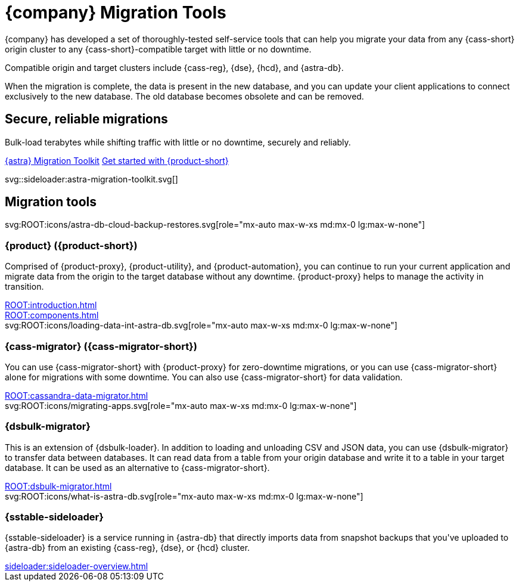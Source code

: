 = {company} Migration Tools
:navtitle: Data Migration
:page-layout: landing

{company} has developed a set of thoroughly-tested self-service tools that can help you migrate your data from any {cass-short} origin cluster to any {cass-short}-compatible target with little or no downtime.

Compatible origin and target clusters include {cass-reg}, {dse}, {hcd}, and {astra-db}.

When the migration is complete, the data is present in the new database, and you can update your client applications to connect exclusively to the new database.
The old database becomes obsolete and can be removed.

[.[&>h2]:!hidden]
== {empty}

[subs="macros,attributes"]
++++
<div class="flex rounded bg-level1 p-6 gap-4">
  <div class="flex flex-col lg:basis-1/2 gap-2">

    <h2 class="discrete !text-h1 !m-0 !mb-4">Secure, reliable migrations</h2>

    <p class="!mb-2">Bulk-load terabytes while shifting traffic with little or no downtime, securely and reliably.</p>

    <div class="flex gap-2 !mt-4">
      https://www.datastax.com/products/datastax-astra/migration-toolkit[{astra} Migration Toolkit,role="btn btn-primary btn-solid"]
      xref:ROOT:introduction.adoc[Get started with {product-short},role="btn btn-neutral btn-outlined"]
    </div>

  </div>
  <div class="hidden lg:block flex basis-1/2 relative">
++++

svg::sideloader:astra-migration-toolkit.svg[]

++++
</div>
++++

[.[&>h2]:!hidden]
== {empty}

[subs="macros,attributes"]
++++

<h2 class="discrete !text-h1 !mt-12 !mb-6">Migration tools</h2>

<div class="grid gap-6 lg:grid-cols-4">
  <div class="grid gap-4">

    svg:ROOT:icons/astra-db-cloud-backup-restores.svg[role="mx-auto max-w-xs md:mx-0 lg:max-w-none"]

    <h3 class="discrete !text-h2 !m-0">{product} ({product-short})</h3>

    <p>Comprised of {product-proxy}, {product-utility}, and {product-automation}, you can continue to run your current application and migrate data from the origin to the target database without any downtime. {product-proxy} helps to manage the activity in transition.</p>

    <div class="landing-a">
        xref:ROOT:introduction.adoc[]
    </div>

    <div class="landing-a">
        xref:ROOT:components.adoc[]
    </div>

  </div>
  <div class="grid gap-4">

    svg:ROOT:icons/loading-data-int-astra-db.svg[role="mx-auto max-w-xs md:mx-0 lg:max-w-none"]

    <h3 class="discrete !text-h2 !m-0">{cass-migrator} ({cass-migrator-short})</h3>

    <p>You can use {cass-migrator-short} with {product-proxy} for zero-downtime migrations, or you can use {cass-migrator-short} alone for migrations with some downtime. You can also use {cass-migrator-short} for data validation.</p>

    <div class="landing-a">
        xref:ROOT:cassandra-data-migrator.adoc[]
    </div>

  </div>
  <div class="grid gap-4">

    svg:ROOT:icons/migrating-apps.svg[role="mx-auto max-w-xs md:mx-0 lg:max-w-none"]

    <h3 class="discrete !text-h2 !m-0">{dsbulk-migrator}</h3>

    <p>This is an extension of {dsbulk-loader}. In addition to loading and unloading CSV and JSON data, you can use {dsbulk-migrator} to transfer data between databases. It can read data from a table from your origin database and write it to a table in your target database. It can be used as an alternative to {cass-migrator-short}.</p>

    <div class="landing-a">
        xref:ROOT:dsbulk-migrator.adoc[]
    </div>

  </div>
  <div class="grid gap-4">

    svg:ROOT:icons/what-is-astra-db.svg[role="mx-auto max-w-xs md:mx-0 lg:max-w-none"]

    <h3 class="discrete !text-h2 !m-0">{sstable-sideloader}</h3>

    <p>{sstable-sideloader} is a service running in {astra-db} that directly imports data from snapshot backups that you've uploaded to {astra-db} from an existing {cass-reg}, {dse}, or {hcd} cluster.</p>

    <div class="landing-a">
        xref:sideloader:sideloader-overview.adoc[]
    </div>

  </div>
</div>
++++